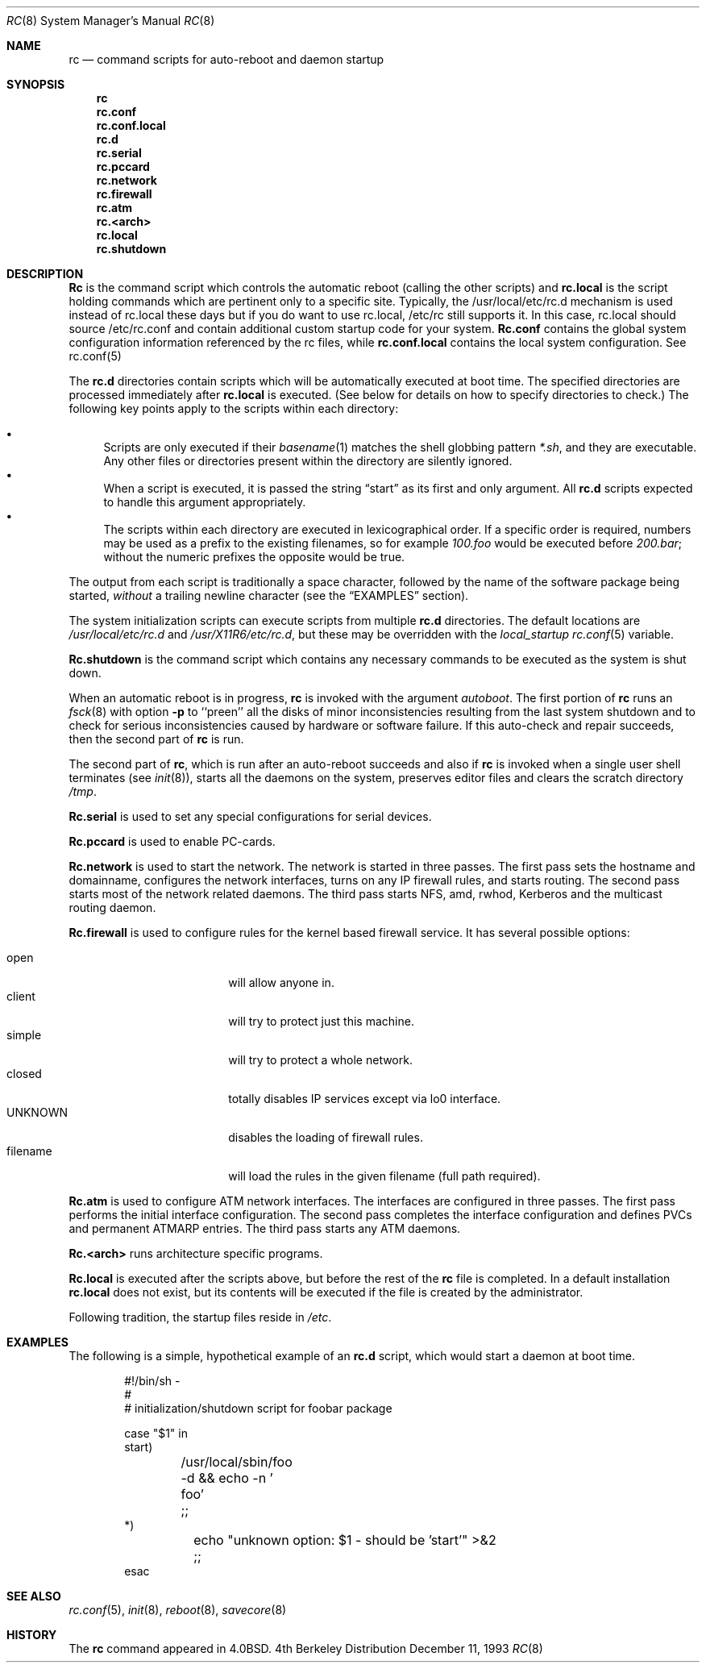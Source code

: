 .\" Copyright (c) 1980, 1991, 1993
.\"	The Regents of the University of California.  All rights reserved.
.\"
.\" Redistribution and use in source and binary forms, with or without
.\" modification, are permitted provided that the following conditions
.\" are met:
.\" 1. Redistributions of source code must retain the above copyright
.\"    notice, this list of conditions and the following disclaimer.
.\" 2. Redistributions in binary form must reproduce the above copyright
.\"    notice, this list of conditions and the following disclaimer in the
.\"    documentation and/or other materials provided with the distribution.
.\" 3. All advertising materials mentioning features or use of this software
.\"    must display the following acknowledgement:
.\"	This product includes software developed by the University of
.\"	California, Berkeley and its contributors.
.\" 4. Neither the name of the University nor the names of its contributors
.\"    may be used to endorse or promote products derived from this software
.\"    without specific prior written permission.
.\"
.\" THIS SOFTWARE IS PROVIDED BY THE REGENTS AND CONTRIBUTORS ``AS IS'' AND
.\" ANY EXPRESS OR IMPLIED WARRANTIES, INCLUDING, BUT NOT LIMITED TO, THE
.\" IMPLIED WARRANTIES OF MERCHANTABILITY AND FITNESS FOR A PARTICULAR PURPOSE
.\" ARE DISCLAIMED.  IN NO EVENT SHALL THE REGENTS OR CONTRIBUTORS BE LIABLE
.\" FOR ANY DIRECT, INDIRECT, INCIDENTAL, SPECIAL, EXEMPLARY, OR CONSEQUENTIAL
.\" DAMAGES (INCLUDING, BUT NOT LIMITED TO, PROCUREMENT OF SUBSTITUTE GOODS
.\" OR SERVICES; LOSS OF USE, DATA, OR PROFITS; OR BUSINESS INTERRUPTION)
.\" HOWEVER CAUSED AND ON ANY THEORY OF LIABILITY, WHETHER IN CONTRACT, STRICT
.\" LIABILITY, OR TORT (INCLUDING NEGLIGENCE OR OTHERWISE) ARISING IN ANY WAY
.\" OUT OF THE USE OF THIS SOFTWARE, EVEN IF ADVISED OF THE POSSIBILITY OF
.\" SUCH DAMAGE.
.\"
.\"     @(#)rc.8	8.2 (Berkeley) 12/11/93
.\" $FreeBSD$
.\"
.Dd December 11, 1993
.Dt RC 8
.Os BSD 4
.Sh NAME
.Nm rc
.Nd command scripts for auto\-reboot and daemon startup
.Sh SYNOPSIS
.Nm
.Nm rc.conf
.Nm rc.conf.local
.Nm rc.d
.Nm rc.serial
.Nm rc.pccard
.Nm rc.network
.Nm rc.firewall
.Nm rc.atm
.Nm rc.<arch>
.Nm rc.local
.Nm rc.shutdown
.Sh DESCRIPTION
.Nm Rc
is the command script which controls the automatic reboot
(calling the other scripts) and
.Nm rc.local
is the script holding commands which are pertinent only
to a specific site.  Typically, the /usr/local/etc/rc.d
mechanism is used instead of rc.local these days but if 
you do want to use rc.local, /etc/rc still supports it.
In this case, rc.local should source /etc/rc.conf and
contain additional custom startup code for your system.
.Nm Rc.conf
contains the global system configuration information referenced
by the rc files, while
.Nm rc.conf.local
contains the local system configuration.  See rc.conf(5)
.Pp
The
.Nm rc.d
directories contain scripts which will be automatically
executed at boot time.
The specified directories are processed immediately after
.Nm rc.local
is executed.
(See below for details on how to specify directories to check.)
The following key points apply to the scripts within each directory:
.Pp
.Bl -bullet -compact
.It
Scripts are only executed if their
.Xr basename 1
matches the shell globbing pattern
.Pa *.sh ,
and they are executable.
Any other files or directories present within the directory are silently
ignored.
.It
When a script is executed, it is passed the string
.Dq start
as its first and only argument.
All
.Nm rc.d
scripts expected to handle this argument appropriately.
.It
The scripts within each directory are executed in lexicographical order.
If a specific order is required,
numbers may be used as a prefix to the existing filenames,
so for example
.Pa 100.foo
would be executed before
.Pa 200.bar ;
without the numeric prefixes the opposite would be true.
.El
.Pp
The output from each script is traditionally a space character,
followed by the name of the software package being started,
.Em without
a trailing newline character (see the
.Sx EXAMPLES
section).
.Pp
The system initialization scripts can execute scripts from multiple
.Nm rc.d
directories.
The default locations are
.Pa /usr/local/etc/rc.d
and
.Pa /usr/X11R6/etc/rc.d ,
but these may be overridden with the
.Va local_startup
.Xr rc.conf 5
variable.
.Pp
.Nm Rc.shutdown
is the command script which contains any necessary commands
to be executed as the system is shut down.
.Pp
When an automatic reboot is in progress,
.Nm
is invoked with the argument
.Em autoboot .
The first portion of
.Nm
runs an
.Xr fsck 8
with option
.Fl p
to ``preen'' all the disks of minor inconsistencies resulting
from the last system shutdown and to check for serious inconsistencies
caused by hardware or software failure.
If this auto-check and repair succeeds, then the second part of
.Nm
is run.
.Pp
The second part of
.Nm ,
which is run after an auto-reboot succeeds and also if
.Nm
is invoked when a single user shell terminates (see
.Xr init 8 ) ,
starts all the daemons on the system, preserves editor files
and clears the scratch directory
.Pa /tmp .
.Pp
.Nm Rc.serial
is used to set any special configurations for serial devices.
.Pp
.Nm Rc.pccard
is used to enable PC-cards.
.Pp
.Nm Rc.network
is used to start the network.
The network is started in three passes.
The first pass sets the hostname and domainname, configures the network
interfaces, turns on any IP firewall rules, and starts routing.
The second pass starts most of the network related daemons.
The third pass starts NFS, amd, rwhod, Kerberos and
the multicast routing daemon.
.Pp
.Nm Rc.firewall
is used to configure rules for the kernel based firewall
service.
It has several possible options:
.Pp
.Bl -tag -width "fBfilename" -compact -offset indent
.It open
will allow anyone in.
.It client
will try to protect just this machine.
.It simple
will try to protect a whole network.
.It closed
totally disables IP services except via lo0 interface.
.It UNKNOWN
disables the loading of firewall rules.
.It filename
will load the rules in the given filename (full path required).
.El
.Pp
.Nm Rc.atm
is used to configure ATM network interfaces.
The interfaces are configured in three passes.
The first pass performs the initial interface configuration.
The second pass completes the interface configuration and defines PVCs and
permanent ATMARP entries.
The third pass starts any ATM daemons.
.Pp
.Nm Rc.<arch>
runs architecture specific programs.
.Pp
.Nm Rc.local
is executed after the scripts above, but before the rest of the
.Nm
file is completed.
In a default installation
.Nm rc.local
does not exist, but its contents will be executed if the file is created
by the administrator.
.Pp
Following tradition, the startup files reside in
.Pa /etc .
.Sh EXAMPLES
The following is a simple, hypothetical example of an
.Nm rc.d
script,
which would start a daemon at boot time.
.Bd -literal -offset indent
#!/bin/sh -
#
#    initialization/shutdown script for foobar package

case "$1" in
start)
	/usr/local/sbin/foo -d && echo -n ' foo'
	;;
*)
	echo "unknown option: $1 - should be 'start'" >&2
	;;
esac
.Ed
.Sh SEE ALSO
.Xr rc.conf 5 ,
.Xr init 8 ,
.Xr reboot 8 ,
.Xr savecore 8
.Sh HISTORY
The
.Nm
command appeared in
.Bx 4.0 .
